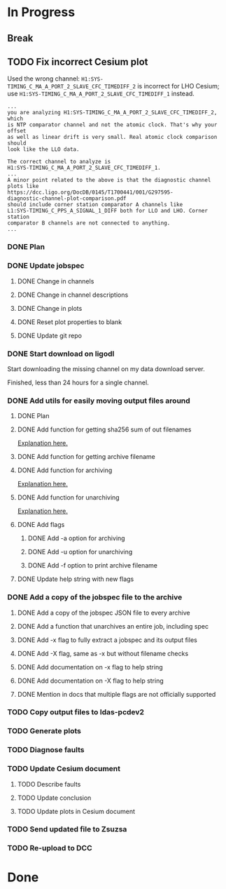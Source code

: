 #+TODO: TODO(t) STARTED(s) TESTING(c) | DONE(d)

* In Progress

** Break
   :LOGBOOK:
   CLOCK: [2017-10-04 Wed 10:29]--[2017-10-04 Wed 10:47] =>  0:18
   :END:

** TODO Fix incorrect Cesium plot

   Used the wrong channel: ~H1:SYS-TIMING_C_MA_A_PORT_2_SLAVE_CFC_TIMEDIFF_2~
   is incorrect for LHO Cesium; use
   ~H1:SYS-TIMING_C_MA_A_PORT_2_SLAVE_CFC_TIMEDIFF_1~ instead.

#+NAME: Keita slow channel plot comment
#+BEGIN_SRC
...
you are analyzing H1:SYS-TIMING_C_MA_A_PORT_2_SLAVE_CFC_TIMEDIFF_2, which
is NTP comparator channel and not the atomic clock. That's why your offset
as well as linear drift is very small. Real atomic clock comparison should
look like the LLO data.

The correct channel to analyze is
H1:SYS-TIMING_C_MA_A_PORT_2_SLAVE_CFC_TIMEDIFF_1.
...
A minor point related to the above is that the diagnostic channel plots like
https://dcc.ligo.org/DocDB/0145/T1700441/001/G297595-
diagnostic-channel-plot-comparison.pdf
should include corner station comparator A channels like
L1:SYS-TIMING_C_PPS_A_SIGNAL_1_DIFF both for LLO and LHO. Corner station
comparator B channels are not connected to anything.
...
#+END_SRC

*** DONE Plan
    CLOSED: [2017-10-03 Tue 13:56]
    :LOGBOOK:
    CLOCK: [2017-10-03 Tue 12:41]--[2017-10-03 Tue 13:55] =>  1:14
    :END:

*** DONE Update jobspec
    CLOSED: [2017-10-03 Tue 13:59]
    :LOGBOOK:
    CLOCK: [2017-10-03 Tue 13:56]--[2017-10-03 Tue 13:59] =>  0:03
    :END:

**** DONE Change in channels
     CLOSED: [2017-10-03 Tue 13:58]
**** DONE Change in channel descriptions
     CLOSED: [2017-10-03 Tue 13:58]
**** DONE Change in plots
     CLOSED: [2017-10-03 Tue 13:58]
**** DONE Reset plot properties to blank
     CLOSED: [2017-10-03 Tue 13:58]
**** DONE Update git repo
     CLOSED: [2017-10-03 Tue 13:59]

*** DONE Start download on ligodl
    CLOSED: [2017-10-03 Tue 14:09]
    :LOGBOOK:
    CLOCK: [2017-10-04 Wed 09:53]--[2017-10-04 Wed 09:53] =>  0:00
    CLOCK: [2017-10-03 Tue 13:59]--[2017-10-03 Tue 14:09] =>  0:10
    :END:

    Start downloading the missing channel on my data download server.

    Finished, less than 24 hours for a single channel.

*** DONE Add utils for easily moving output files around
    CLOSED: [2017-10-04 Wed 16:32]

**** DONE Plan
     CLOSED: [2017-10-04 Wed 09:57]
     :LOGBOOK:
     CLOCK: [2017-10-04 Wed 09:57]--[2017-10-04 Wed 09:57] =>  0:00
     :END:
**** DONE Add function for getting sha256 sum of out filenames
     CLOSED: [2017-10-04 Wed 16:31]
     :LOGBOOK:
     CLOCK: [2017-10-04 Wed 09:57]--[2017-10-04 Wed 10:02] =>  0:05
     :END:
     [[https://stackoverflow.com/questions/26538588/how-to-sha256-hash-a-variable-in-python][Explanation here.]]
**** DONE Add function for getting archive filename
     CLOSED: [2017-10-04 Wed 16:31]
     :LOGBOOK:
     CLOCK: [2017-10-04 Wed 10:02]--[2017-10-04 Wed 10:05] =>  0:03
     :END:
**** DONE Add function for archiving
     CLOSED: [2017-10-04 Wed 16:31]
     :LOGBOOK:
     CLOCK: [2017-10-04 Wed 10:05]--[2017-10-04 Wed 10:15] =>  0:10
     :END:
     [[https://stackoverflow.com/questions/3874837/how-do-i-compress-a-folder-with-the-python-gzip-module][Explanation here.]]
**** DONE Add function for unarchiving
     CLOSED: [2017-10-04 Wed 16:31]
     :LOGBOOK:
     CLOCK: [2017-10-04 Wed 10:15]--[2017-10-04 Wed 10:26] =>  0:11
     :END:
     [[https://stackoverflow.com/questions/30887979/i-want-to-create-a-script-for-unzip-tar-gz-file-via-python][Explanation here.]]
**** DONE Add flags
     CLOSED: [2017-10-04 Wed 16:31]
     :LOGBOOK:
     CLOCK: [2017-10-04 Wed 10:47]--[2017-10-04 Wed 10:55] =>  0:08
     :END:
***** DONE Add -a option for archiving
      CLOSED: [2017-10-04 Wed 16:31]
***** DONE Add -u option for unarchiving
      CLOSED: [2017-10-04 Wed 16:31]
***** DONE Add -f option to print archive filename
      CLOSED: [2017-10-04 Wed 16:31]
**** DONE Update help string with new flags
     CLOSED: [2017-10-04 Wed 16:31]
     :LOGBOOK:
     CLOCK: [2017-10-04 Wed 10:55]--[2017-10-04 Wed 10:59] =>  0:04
     :END:

*** DONE Add a copy of the jobspec file to the archive
    CLOSED: [2017-10-04 Wed 16:32]
    :LOGBOOK:
    CLOCK: [2017-10-04 Wed 15:22]--[2017-10-04 Wed 16:32] =>  1:10
    CLOCK: [2017-10-04 Wed 11:00]--[2017-10-04 Wed 11:00] =>  0:00
    :END:

**** DONE Add a copy of the jobspec JSON file to every archive
     CLOSED: [2017-10-04 Wed 16:31]
**** DONE Add a function that unarchives an entire job, including spec
     CLOSED: [2017-10-04 Wed 16:31]
**** DONE Add -x flag to fully extract a jobspec and its output files
     CLOSED: [2017-10-04 Wed 16:31]
**** DONE Add -X flag, same as -x but without filename checks
     CLOSED: [2017-10-04 Wed 16:32]
**** DONE Add documentation on -x flag to help string
     CLOSED: [2017-10-04 Wed 16:23]
**** DONE Add documentation on -X flag to help string
     CLOSED: [2017-10-04 Wed 16:23]
**** DONE Mention in docs that multiple flags are not officially supported
     CLOSED: [2017-10-04 Wed 16:24]

*** TODO Copy output files to ldas-pcdev2
*** TODO Generate plots
*** TODO Diagnose faults
*** TODO Update Cesium document

**** TODO Describe faults
**** TODO Update conclusion
**** TODO Update plots in Cesium document

*** TODO Send updated file to Zsuzsa
*** TODO Re-upload to DCC
  
* Done
